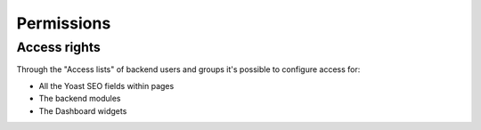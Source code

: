 ﻿.. include:: /Includes.rst.txt


.. _permissions:

Permissions
===========

Access rights
-------------
Through the "Access lists" of backend users and groups it's possible to configure access for:

- All the Yoast SEO fields within pages
- The backend modules
- The Dashboard widgets
